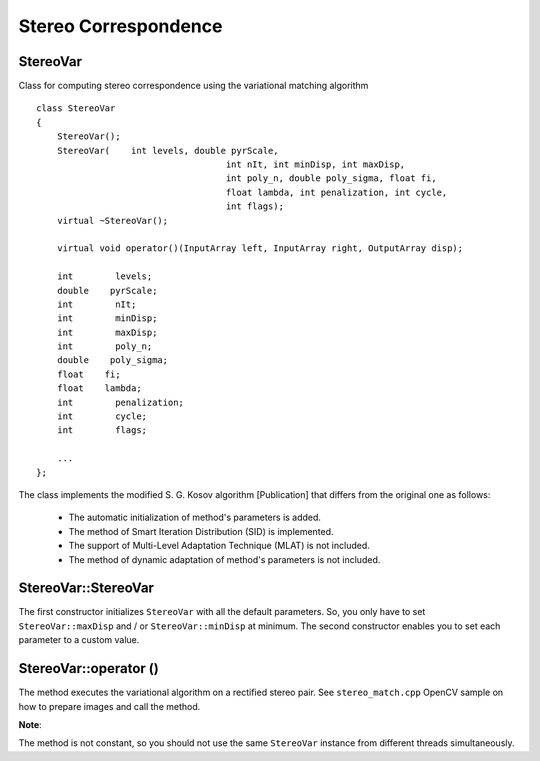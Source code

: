 Stereo Correspondence
========================================

.. highlight:: cpp

StereoVar
----------

.. ocv:class:: StereoVar

Class for computing stereo correspondence using the variational matching algorithm ::

    class StereoVar
    {
        StereoVar();
        StereoVar(    int levels, double pyrScale,
                                        int nIt, int minDisp, int maxDisp,
                                        int poly_n, double poly_sigma, float fi,
                                        float lambda, int penalization, int cycle,
                                        int flags);
        virtual ~StereoVar();

        virtual void operator()(InputArray left, InputArray right, OutputArray disp);

        int        levels;
        double    pyrScale;
        int        nIt;
        int        minDisp;
        int        maxDisp;
        int        poly_n;
        double    poly_sigma;
        float    fi;
        float    lambda;
        int        penalization;
        int        cycle;
        int        flags;

        ...
    };

The class implements the modified S. G. Kosov algorithm [Publication] that differs from the original one as follows:

 * The automatic initialization of method's parameters is added.

 * The method of Smart Iteration Distribution (SID) is implemented.

 * The support of Multi-Level Adaptation Technique (MLAT) is not included.

 * The method of dynamic adaptation of method's parameters is not included.

StereoVar::StereoVar
--------------------------

.. ocv:function:: StereoVar::StereoVar()

.. ocv:function:: StereoVar::StereoVar( int levels, double pyrScale, int nIt, int minDisp, int maxDisp, int poly_n, double poly_sigma, float fi, float lambda, int penalization, int cycle, int flags )

    The constructor

    :param levels: The number of pyramid layers, including the initial image. levels=1 means that no extra layers are created and only the original images are used. This parameter is ignored if flag USE_AUTO_PARAMS is set.

    :param pyrScale: Specifies the image scale (<1) to build the pyramids for each image. pyrScale=0.5 means the classical pyramid, where each next layer is twice smaller than the previous. (This parameter is ignored if flag USE_AUTO_PARAMS is set).

    :param nIt: The number of iterations the algorithm does at each pyramid level. (If the flag USE_SMART_ID is set, the number of iterations will be redistributed in such a way, that more iterations will be done on more coarser levels.)

    :param minDisp: Minimum possible disparity value. Could be negative in case the left and right input images change places.

    :param maxDisp: Maximum possible disparity value.

    :param poly_n: Size of the pixel neighbourhood used to find polynomial expansion in each pixel. The larger values mean that the image will be approximated with smoother surfaces, yielding more robust algorithm and more blurred motion field. Typically, poly_n = 3, 5 or 7

    :param poly_sigma: Standard deviation of the Gaussian that is used to smooth derivatives that are used as a basis for the polynomial expansion. For poly_n=5 you can set poly_sigma=1.1 , for poly_n=7 a good value would be poly_sigma=1.5

    :param fi: The smoothness parameter, ot the weight coefficient for the smoothness term.

    :param lambda: The threshold parameter for edge-preserving smoothness. (This parameter is ignored if PENALIZATION_CHARBONNIER or PENALIZATION_PERONA_MALIK is used.)

    :param penalization: Possible values: PENALIZATION_TICHONOV - linear smoothness; PENALIZATION_CHARBONNIER - non-linear edge preserving smoothness; PENALIZATION_PERONA_MALIK - non-linear edge-enhancing smoothness. (This parameter is ignored if flag USE_AUTO_PARAMS is set).

    :param cycle: Type of the multigrid cycle. Possible values: CYCLE_O and CYCLE_V for null- and v-cycles respectively. (This parameter is ignored if flag USE_AUTO_PARAMS is set).

    :param flags: The operation flags; can be a combination of the following:

        * USE_INITIAL_DISPARITY: Use the input flow as the initial flow approximation.

        * USE_EQUALIZE_HIST: Use the histogram equalization in the pre-processing phase.

        * USE_SMART_ID: Use the smart iteration distribution (SID).

        * USE_AUTO_PARAMS: Allow the method to initialize the main parameters.

        * USE_MEDIAN_FILTERING: Use the median filer of the solution in the post processing phase.

The first constructor initializes ``StereoVar`` with all the default parameters. So, you only have to set ``StereoVar::maxDisp`` and / or ``StereoVar::minDisp`` at minimum. The second constructor enables you to set each parameter to a custom value.



StereoVar::operator ()
-----------------------

.. ocv:function:: void StereoVar::operator()( const Mat& left, const Mat& right, Mat& disp )

    Computes disparity using the variational algorithm for a rectified stereo pair.

    :param left: Left 8-bit single-channel or 3-channel image.

    :param right: Right image of the same size and the same type as the left one.

    :param disp: Output disparity map. It is a 8-bit signed single-channel image of the same size as the input image.

The method executes the variational algorithm on a rectified stereo pair. See ``stereo_match.cpp`` OpenCV sample on how to prepare images and call the method.

**Note**:

The method is not constant, so you should not use the same ``StereoVar`` instance from different threads simultaneously.
